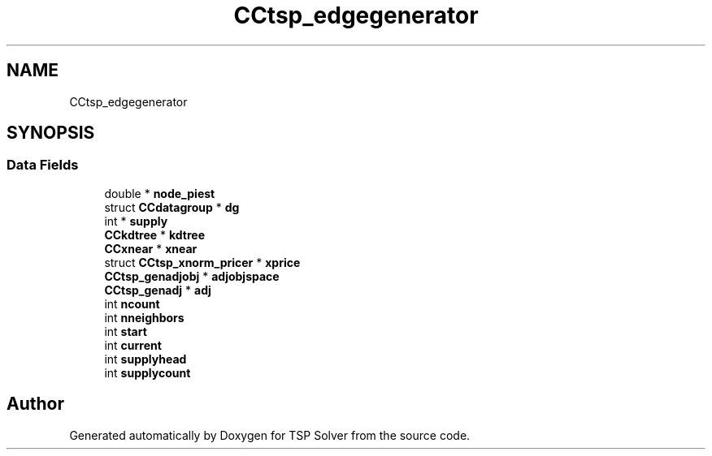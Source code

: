 .TH "CCtsp_edgegenerator" 3 "Fri May 8 2020" "TSP Solver" \" -*- nroff -*-
.ad l
.nh
.SH NAME
CCtsp_edgegenerator
.SH SYNOPSIS
.br
.PP
.SS "Data Fields"

.in +1c
.ti -1c
.RI "double * \fBnode_piest\fP"
.br
.ti -1c
.RI "struct \fBCCdatagroup\fP * \fBdg\fP"
.br
.ti -1c
.RI "int * \fBsupply\fP"
.br
.ti -1c
.RI "\fBCCkdtree\fP * \fBkdtree\fP"
.br
.ti -1c
.RI "\fBCCxnear\fP * \fBxnear\fP"
.br
.ti -1c
.RI "struct \fBCCtsp_xnorm_pricer\fP * \fBxprice\fP"
.br
.ti -1c
.RI "\fBCCtsp_genadjobj\fP * \fBadjobjspace\fP"
.br
.ti -1c
.RI "\fBCCtsp_genadj\fP * \fBadj\fP"
.br
.ti -1c
.RI "int \fBncount\fP"
.br
.ti -1c
.RI "int \fBnneighbors\fP"
.br
.ti -1c
.RI "int \fBstart\fP"
.br
.ti -1c
.RI "int \fBcurrent\fP"
.br
.ti -1c
.RI "int \fBsupplyhead\fP"
.br
.ti -1c
.RI "int \fBsupplycount\fP"
.br
.in -1c

.SH "Author"
.PP 
Generated automatically by Doxygen for TSP Solver from the source code\&.
